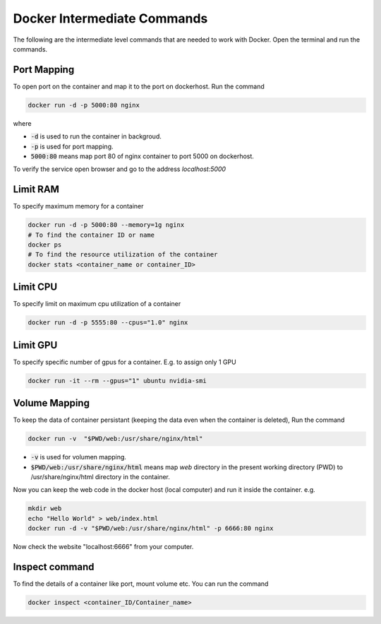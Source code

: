 Docker Intermediate Commands
============================

The following are the intermediate level commands that are needed to work with Docker. Open the terminal and run the commands.

Port Mapping
------------
To open port on the container and map it to the port on dockerhost. Run the command

.. code:: bash

    docker run -d -p 5000:80 nginx

where

- :code:`-d` is used to run the container in backgroud.
- :code:`-p` is used for port mapping.
- :code:`5000:80` means map port 80 of nginx container to port 5000 on dockerhost.

To verify the service open browser and go to the address `localhost:5000` 



Limit RAM
-------------------
To specify maximum memory for a container

.. code:: bash

    docker run -d -p 5000:80 --memory=1g nginx
    # To find the container ID or name
    docker ps 
    # To find the resource utilization of the container
    docker stats <container_name or container_ID>


Limit CPU
-------------------
To specify limit on maximum cpu utilization of a container

.. code:: bash

    docker run -d -p 5555:80 --cpus="1.0" nginx

Limit GPU
---------
To specify specific number of gpus for a container. E.g. to assign only 1 GPU

.. code:: bash

    docker run -it --rm --gpus="1" ubuntu nvidia-smi


Volume Mapping
--------------

To keep the data of container persistant (keeping the data even when the container is deleted),
Run the command

.. code:: bash

    docker run -v  "$PWD/web:/usr/share/nginx/html"

- :code:`-v` is used for volumen mapping.
- :code:`$PWD/web:/usr/share/nginx/html` means map `web` directory in the present working directory (PWD) to /usr/share/nginx/html directory in the container. 

Now you can keep the web code in the docker host (local computer) and run it inside the container. e.g.

.. code:: bash

    mkdir web
    echo "Hello World" > web/index.html
    docker run -d -v "$PWD/web:/usr/share/nginx/html" -p 6666:80 nginx

Now check the website "localhost:6666" from your computer.


Inspect command
---------------
To find the details of a container like port, mount volume etc. You can run the command

.. code:: bash

    docker inspect <container_ID/Container_name>

